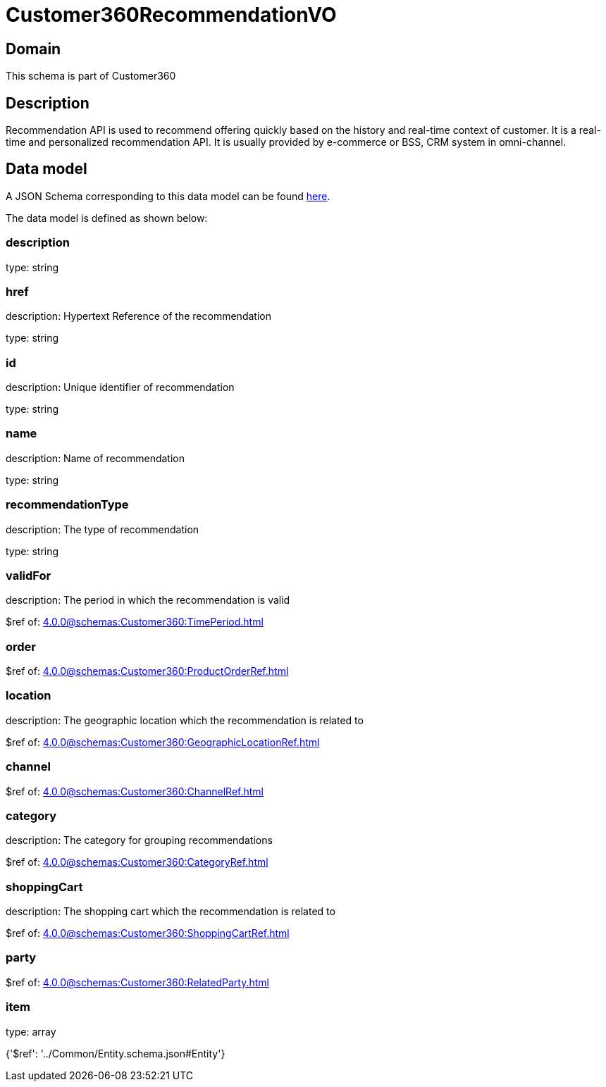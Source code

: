 = Customer360RecommendationVO

[#domain]
== Domain

This schema is part of Customer360

[#description]
== Description

Recommendation API is used to recommend offering quickly based on the history and real-time context of customer. It is a real-time and personalized recommendation API. It is usually provided by e-commerce or BSS, CRM system in omni-channel.


[#data_model]
== Data model

A JSON Schema corresponding to this data model can be found https://tmforum.org[here].

The data model is defined as shown below:


=== description
type: string


=== href
description: Hypertext Reference of the recommendation

type: string


=== id
description: Unique identifier of recommendation

type: string


=== name
description: Name of recommendation

type: string


=== recommendationType
description: The type of recommendation

type: string


=== validFor
description: The period in which the recommendation is valid

$ref of: xref:4.0.0@schemas:Customer360:TimePeriod.adoc[]


=== order
$ref of: xref:4.0.0@schemas:Customer360:ProductOrderRef.adoc[]


=== location
description: The geographic location which the recommendation is related to

$ref of: xref:4.0.0@schemas:Customer360:GeographicLocationRef.adoc[]


=== channel
$ref of: xref:4.0.0@schemas:Customer360:ChannelRef.adoc[]


=== category
description: The category for grouping recommendations

$ref of: xref:4.0.0@schemas:Customer360:CategoryRef.adoc[]


=== shoppingCart
description: The shopping cart which the recommendation is related to

$ref of: xref:4.0.0@schemas:Customer360:ShoppingCartRef.adoc[]


=== party
$ref of: xref:4.0.0@schemas:Customer360:RelatedParty.adoc[]


=== item
type: array


{&#x27;$ref&#x27;: &#x27;../Common/Entity.schema.json#Entity&#x27;}